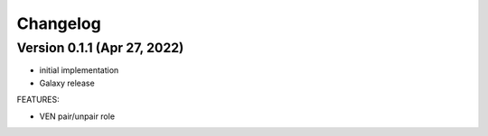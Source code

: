 Changelog
=========

Version 0.1.1 (Apr 27, 2022)
-----------

* initial implementation
* Galaxy release

FEATURES:

* VEN pair/unpair role
